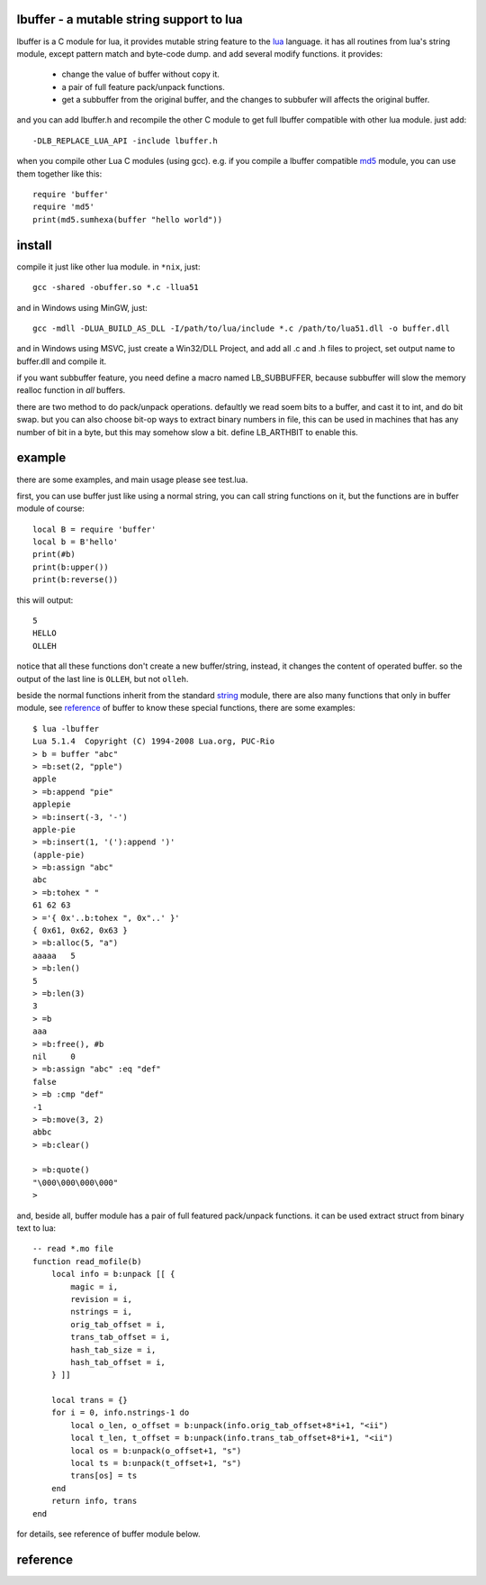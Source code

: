 lbuffer - a mutable string support to lua
=========================================

lbuffer is a C module for lua, it provides mutable string feature to
the lua_ language. it has all routines from lua's string module,
except pattern match and byte-code dump. and add several modify
functions. it provides:

    * change the value of buffer without copy it.
    * a pair of full feature pack/unpack functions.
    * get a subbuffer from the original buffer, and the changes to
      subbufer will affects the original buffer.

and you can add lbuffer.h and recompile the other C module to get full
lbuffer compatible with other lua module. just add: ::

    -DLB_REPLACE_LUA_API -include lbuffer.h

when you compile other Lua C modules (using gcc). e.g. if you compile
a lbuffer compatible md5_ module, you can use them together like
this: ::

    require 'buffer'
    require 'md5'
    print(md5.sumhexa(buffer "hello world"))


.. _lua: http://www.lua.org
.. _md5: https://github.com/keplerproject/md5


install
=======

compile it just like other lua module. in ``*nix``, just: ::

    gcc -shared -obuffer.so *.c -llua51

and in Windows using MinGW, just: ::

    gcc -mdll -DLUA_BUILD_AS_DLL -I/path/to/lua/include *.c /path/to/lua51.dll -o buffer.dll

and in Windows using MSVC, just create a Win32/DLL Project, and add
all .c and .h files to project, set output name to buffer.dll and
compile it.

if you want subbuffer feature, you need define a macro named
LB_SUBBUFFER, because subbuffer will slow the memory realloc function
in *all* buffers.

there are two method to do pack/unpack operations. defaultly we read
soem bits to a buffer, and cast it to int, and do bit swap. but you
can also choose bit-op ways to extract binary numbers in file, this
can be used in machines that has any number of bit in a byte, but this
may somehow slow a bit. define LB_ARTHBIT to enable this.

example
=======

there are some examples, and main usage please see test.lua.

first, you can use buffer just like using a normal string, you can
call string functions on it, but the functions are in buffer module of
course: ::

        local B = require 'buffer'
        local b = B'hello'
        print(#b)
        print(b:upper())
        print(b:reverse())

this will output: ::

    5
    HELLO
    OLLEH

notice that all these functions don't create a new buffer/string,
instead, it changes the content of operated buffer. so the output of
the last line is ``OLLEH``, but not ``olleh``.

beside the normal functions inherit from the standard string_ module,
there are also many functions that only in buffer module, see
reference_ of buffer to know these special functions, there are some
examples: ::
    
    $ lua -lbuffer
    Lua 5.1.4  Copyright (C) 1994-2008 Lua.org, PUC-Rio
    > b = buffer "abc"
    > =b:set(2, "pple")
    apple
    > =b:append "pie"
    applepie
    > =b:insert(-3, '-')
    apple-pie
    > =b:insert(1, '('):append ')'
    (apple-pie)
    > =b:assign "abc"
    abc
    > =b:tohex " "
    61 62 63
    > ='{ 0x'..b:tohex ", 0x"..' }'
    { 0x61, 0x62, 0x63 }
    > =b:alloc(5, "a")
    aaaaa   5
    > =b:len()
    5
    > =b:len(3)
    3
    > =b
    aaa
    > =b:free(), #b
    nil     0
    > =b:assign "abc" :eq "def"
    false
    > =b :cmp "def"
    -1
    > =b:move(3, 2)
    abbc
    > =b:clear()

    > =b:quote()
    "\000\000\000\000"
    >

.. _string: http://www.lua.org/manual/5.1/manual.html#5.4


and, beside all, buffer module has a pair of full featured pack/unpack
functions. it can be used extract struct from binary text to lua: ::

    -- read *.mo file
    function read_mofile(b)
        local info = b:unpack [[ {
            magic = i,
            revision = i,
            nstrings = i,
            orig_tab_offset = i,
            trans_tab_offset = i,
            hash_tab_size = i,
            hash_tab_offset = i,
        } ]]

        local trans = {}
        for i = 0, info.nstrings-1 do
            local o_len, o_offset = b:unpack(info.orig_tab_offset+8*i+1, "<ii")
            local t_len, t_offset = b:unpack(info.trans_tab_offset+8*i+1, "<ii")
            local os = b:unpack(o_offset+1, "s")
            local ts = b:unpack(t_offset+1, "s")
            trans[os] = ts
        end
        return info, trans
    end

for details, see reference of buffer module below.


reference
=========

.. _reference:
